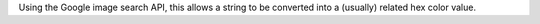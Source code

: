 Using the Google image search API, this allows a string to be converted into a (usually) related hex color value.



